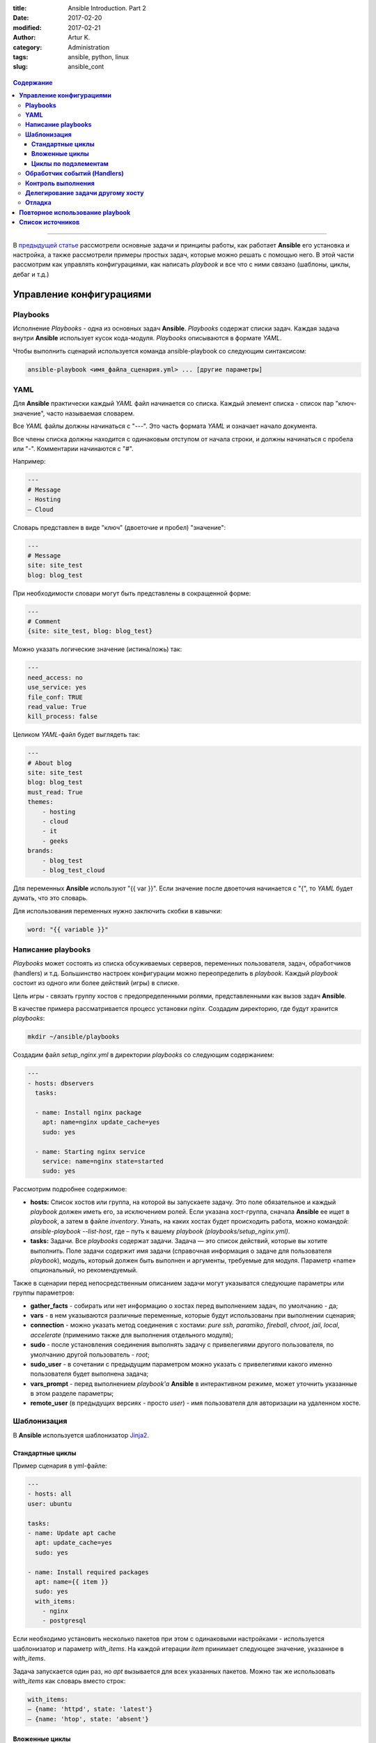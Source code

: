:title: Ansible Introduction. Part 2
:date: 2017-02-20
:modified: 2017-02-21
:author: Artur K.
:category: Administration
:tags: ansible, python, linux
:slug: ansible_cont

.. figure:: /images/ansible-header-2.jpg
    :height: 375px
    :width: 800px
    :scale: 75%
    :align: center
    :alt: Ansible

.. contents:: **Содержание**
   :depth: 3

----

В `предыдущей статье <{filename}ansible_introduction.rst>`_ рассмотрели основные
задачи и принципы работы, как работает **Ansible** его установка и настройка, а
также рассмотрели примеры простых задач, которые можно решать с помощью него.
В этой части рассмотрим как управлять конфигурациями, как написать *playbook* и
все что с ними связано (шаблоны, циклы, дебаг и т.д.)

=============================
**Управление конфигурациями**
=============================

--------------
**Playbooks**
--------------

Исполнение *Playbooks* - одна из основных задач **Ansible**. *Playbooks* содержат
списки задач. Каждая задача внутри **Ansible** использует кусок кода-модуля.
*Playbooks* описываются в формате *YAML*.

Чтобы выполнить сценарий используется команда ansible-playbook со следующим
синтаксисом:

.. code::

    ansible-playbook <имя_файла_сценария.yml> ... [другие параметры]

--------
**YAML**
--------

Для **Ansible** практически каждый *YAML* файл начинается со списка. Каждый
элемент списка - список пар "ключ-значение", часто называемая словарем.

Все *YAML* файлы должны начинаться с "---". Это часть формата *YAML* и означает
начало документа.

Все члены списка должны находится с одинаковым отступом от начала строки, и
должны начинаться с пробела или "-". Комментарии начинаются с "#".

Например:

.. code::

    ---
    # Message
    - Hosting
    – Cloud

Словарь представлен в виде "ключ" (двоеточие и пробел) "значение":

.. code::

    ---
    # Message
    site: site_test
    blog: blog_test

При необходимости словари могут быть представлены в сокращенной форме:

.. code::

    ---
    # Comment
    {site: site_test, blog: blog_test}

Можно указать логические значение (истина/ложь) так:

.. code::

    ---
    need_access: no
    use_service: yes
    file_conf: TRUE
    read_value: True
    kill_process: false

Целиком *YAML*-файл будет выглядеть так:

.. code::

    ---
    # About blog
    site: site_test
    blog: blog_test
    must_read: True
    themes:
        - hosting
        - cloud
        - it
        - geeks
    brands:
        - blog_test
        - blog_test_cloud

Для переменных **Ansible** используют "{{ var }}". Если значение после двоеточия
начинается с "{", то *YAML* будет думать, что это словарь.

Для использования переменных нужно заключить скобки в кавычки:

.. code::

    word: "{{ variable }}"

-----------------------
**Написание playbooks**
-----------------------

*Playbooks* может состоять из списка обсуживаемых серверов, переменных
пользователя, задач, обработчиков (handlers) и т.д. Большинство настроек
конфигурации можно переопределить в *playbook*. Каждый *playbook* состоит из одного
или более действий (игры) в списке.

Цель игры - связать группу хостов с предопределенными ролями, представленными
как вызов задач **Ansible**.

В качестве примера рассматривается процесс установки *nginx*.
Создадим директорию, где будут хранится *playbooks*:

.. code::

    mkdir ~/ansible/playbooks

Создадим файл *setup_nginx.yml* в директории *playbooks* со следующим содержанием:

.. code::

    ---
    - hosts: dbservers
      tasks:

      - name: Install nginx package
        apt: name=nginx update_cache=yes
        sudo: yes

      - name: Starting nginx service
        service: name=nginx state=started
        sudo: yes

Рассмотрим подробнее содержимое:

- **hosts:** Список хостов или группа, на которой вы запускаете задачу. Это поле обязательное и каждый *playbook* должен иметь его, за исключением ролей. Если указана хост-группа, сначала **Ansible** ее ищет в *playbook*, а затем в файле *inventory*. Узнать, на каких хостах будет происходить работа, можно командой: *ansible-playbook --list-host*, где – путь к вашему *playbook (playbooks/setup_nginx.yml)*.
- **tasks:** Задачи. Все *playbooks* содержат задачи. Задача — это список действий, которые вы хотите выполнить. Поле задачи содержит имя задачи (справочная информация о задаче для пользователя *playbook*), модуль, который должен быть выполнен и аргументы, требуемые для модуля. Параметр «name» опциональный, но рекомендуемый.

Также в сценарии перед непосредственным описанием задачи могут указыватся
следующие параметры или группы параметров:

- **gather_facts** - собирать или нет информацию о хостах перед выполнением задач, по умолчанию - да;
- **vars** - в нем указываются различные переменные, которые будут использованы при выполнении сценария;
- **connection** - можно указать метод соединения с хостами: *pure ssh*, *paramiko*, *fireball*, *chroot*, *jail*, *local*, *accelerate* (применимо также для выполнения отдельного модуля);
- **sudo** - после установления соединения выполнять задачу с привелегиями другого пользователя, по умолчанию другой пользователь - *root*;
- **sudo_user** - в сочетании с предыдущим параметром можно указать с привелегиями какого именно пользователя будет выполнена задача;
- **vars_prompt** - перед выполнением *playbook'a* **Ansible** в интерактивном режиме, может уточнить указанные в этом разделе параметры;
- **remote_user** (в предыдущих версиях - просто *user*) - имя пользователя для авторизации на удаленном хосте.

----------------
**Шаблонизация**
----------------

В **Ansible** используется шаблонизатор `Jinja2 <http://jinja.pocoo.org/>`_.

~~~~~~~~~~~~~~~~~~~~~
**Стандартные циклы**
~~~~~~~~~~~~~~~~~~~~~

Пример сценария в yml-файле:

.. code::

    ---
    - hosts: all
    user: ubuntu

    tasks:
    - name: Update apt cache
      apt: update_cache=yes
      sudo: yes

    - name: Install required packages
      apt: name={{ item }}
      sudo: yes
      with_items:
        - nginx
        - postgresql

Если необходимо установить несколько пакетов при этом с одинаковыми настройками
- используется шаблонизатор и параметр *with_items*. На каждой итерации *item* принимает
следующее значение, указанное в *with_items*.

Задача запускается один раз, но *apt* вызывается для всех указанных пакетов.
Можно так же использовать *with_items* как словарь вместо строк:

.. code::

    with_items:
    – {name: 'httpd', state: 'latest'}
    – {name: 'htop', state: 'absent'}

~~~~~~~~~~~~~~~~~~~
**Вложенные циклы**
~~~~~~~~~~~~~~~~~~~

Вложенные циклы полезны, когда необходимо выполнить несколько операций над
одним и тем же ресурсом. Например, если вы хотите предоставить доступ ко множеству
баз данных для пользователей MySQL.

.. code::

    ---
    - hosts: experiments
        remote_user: root
        tasks:
        - name: give users access to multiple databases
            mysql_user: name={{ item[0] }} priv={{ item[1] }}.*:ALL
            append_privs=yes password=pass login_user=root login_password=root
        with_nested:
        - ['alexey', 'alexander']
        - ['clientdb', 'providerdb']

В приведенном примере используется модуль mysql_user для установки прав на базы данных и
используем вложенные циклы с двумя спискми: список пользователей и список базы данных.
**Ansible** запустит модуль *mysql_user* для пользователей *alexey*, даст права
на все указанные во втором списке базы данных, затем запустит для пользователей
*alexander* и так же даст права.

~~~~~~~~~~~~~~~~~~~~~~~~~
**Циклы по подэлементам**
~~~~~~~~~~~~~~~~~~~~~~~~~

В предыдущем примере назначали все указанные БД всем указанным пользователям.
Но если для каждого пользователя нужно назначить свой специфический набор баз данных?
Для это нам нужны циклы по подэлементам.

.. code::

    ---
    - hosts: experiments
        remote_user: root
        vars:
        users:
            - name: alexey
              database:
              - clientdb
              - providerdb
            - name: alexander
              database:
              - providerdb
      tasks:
        – name: give users access to multiple databases
        mysql_user: name={{ item.0.name }} priv={{ item.1 }}.*:ALL
        append_privs=yes password=pass login_user=root login_password=root
        with_subelements:
        - users
        - database

Cоздали словари, которые состоят из имен пользователей и имен баз данных.
Вместо добавления данных пользователей в *playbook* можно вынести их в отдельный
файл переменных и включить в *playbook*. **Ansible** пройдется по словарю используя
переменную *item*. **Ansible** назначает численные значения ключам, представленным
конструкцией *with_subelements*, начиная с 0. В словаре 0 имя — пара «ключ-значения»,
поэтому для обращения по имени пользователя мы используем item.0.name.
*Dictionary* — простой список, поэтому для обращения используем item.1.

---------------------------------
**Обработчик событий (Handlers)**
---------------------------------

**Ansible** не просто выполняет задачи в указанном порядке, но и проверяет их
состояние на наличие изменений. Если при выполнении сценария требовалось,
например, добавить строку в конфигурационный файл, и в результате выполнения
он изменился (необходимой строки действительно не было), то **Ansible** может
выполнить специальную задачу, описанную как обработчик события (*handler*).
Если при выполнении строка уже была в конфигурационном файле, то обработчик
выполнен не будет. Обработчики событий описываются в конце сценария; в описании
задачи они указываются через параметр *notify*.

Пример:

.. code:: yaml

    ---
    - hosts: webservers
      vars:
        max_clients: 200

    tasks:
      # сгенерируем файл конфигурации на основе шаблона
      # и укажем, что требуется выполнить задачу “restart apache”
      # если файл изменился
    - name: write the apache config file
      template: src=/srv/httpd.j2 dest=/etc/httpd.conf
      notify:
      - restart apache

    - name: ensure apache is running
      service: name=httpd state=started

    # раздел описания обработчиков
    handlers:
      - name: restart apache
        # используем модуль service для перезапуска веб-сервера
        service: name=httpd state=restarted

-----------------------
**Контроль выполнения**
-----------------------

Допустим, что при выполнении сценария нам нужно проверять определённые
переменные или состояния и, в зависимости от них, выполнять или не выполнять
какие-либо задачи. Для этого можно использовать оператор *“when”*:

.. code::

    tasks:
      # сохраняем файл шаблона и сохраняем результат задачи
      # в переменную last_result
    - template: src=/templates/foo.j2 dest=/etc/foo.conf
      register: last_result
      # проверяем переменную last_result.changed и если она имеет
      # значение true - задача будет выполнена, иначе - будет пропущена
    - command: echo 'the file has changed'
      when: last_result.changed

.. code::

    ---
    - hosts: experiments
        remote_user: root
        tasks:

        - name: Testing user sudo privilege
            command: /usr/bin/sudo -v
            register: sudo_response
            ignore_errors: yes

        - name: Stop if Users doesn`t have sudo privilege
            fail: msg="User doesn`t have sudo privilege"
            when: sudo_response.rc == 1

В примере выше запускаем команду на сервере */usr/bin/sudo -v* и сохранили ее вывод
в переменную через *register*. В переменной был захвачен вывод *stdout* и *stderr*
(rc, return code). Во второй задаче проверяем *return code* переменной и если ошибка возникла -
должны завершить исполнение *playbook* c выводом сообщения.

Для сравнения в условиях в **Ansible** можно использовать **==** (равно), **!=** (не равно),
**>** (больше), **<** (меньше), **>=** (больше равно), **<=** (меньше равно).

Если необходимо проверить, есть ли в переменной символ или строка, используйте операторы **in** и **not**.

.. code::

    - name: Querying rpm list for httpd package
        shell: rpm -qa | grep httpd
        register: httpd_rpm

    - name: Check if httpd rpm is installed on the remote host
        debug: msg="httpd is installed on the remote host"
        when: "'httpd-2.2.27–1.2.x86_64' in httpd_rpm.stdout"

    – name: Check if httpd rpm is not installed on the remote host
        debug: msg="httpd is not installed on the remote host"
        when: not 'httpd-2.2.27.1.2.x86_64' in httpd_rpm.stdout

Можно задавать несколько условий, используя операторы **and** (и) и **or** (или).

.. code::

    – name: Check if httpd rpm is installed on the remote host
        debug: msg="httpd is installed on the remote host"
        when: "'httpd-2.2.27–1.2.x86_64' in httpd_rpm.stdout and
        'httpd-tools-2.2.27–1.2.x86–64' in httpd_rpm.stdout"

Также можно проверить логическое значение переменной. Давайте сделаем *backup*,
если в переменной backup установлено *true*:

.. code::

    – name: Rsync
        shell: /usr/bin/rsync -ra /home /backup/{{ inventory_hostname }}
        sudo: yes
        when: backup

Ansible позволяет в условии использовать информацию о том, была ли уже определена
переменная. Для этого используйте *when*: *var is not define* (где
*var* — имя переменной, *is not define* – еще не была определена, *is defined* – уже была определена).

--------------------------------------
**Делегирование задачи другому хосту**
--------------------------------------

Иногда требуется выполнить задачу на определённом узле, но в контексте другого
узла. Например, во время обновления узла может возникнуть необходимость отключить
для него мониторинг, находящийся на отдельном сервере. Для этого используется
управляющая директива *delegate_to*. Приведём пример:

.. code::

    - name: disable nagios alerts for this host webserver service
    nagios: action=disable_alerts host={{inventory_hostname}} services=dnsserver
    delegate_to: mon_host.example.com

Результатом выполнения этой задачи будет отключение сообщений для сервиса
dnsserver в Nagios.

-----------
**Отладка**
-----------

При запуске *playbook* можно увидеть примерно следующий вывод в терминале:

.. figure:: /images/ansible-playbook.jpg
    :height: 836px
    :width: 1000px
    :scale: 75%
    :align: center
    :alt: Ansible playbook

**Gathering facts** - это первая задача по умолчанию в любом playbook. Задача
собирает полезные метаданные о серверах в форме переменных, которые могут
использоваться в *playbook* в дальнейшем. Например, такими переменными могут быть
*ip-адрес*, архитектура OC и имя хоста.

Можно посмотреть эти переменные, используя команду:

.. code::

    ansible -m setup experiments

где experiments - название секции в вашем *inventory*.

Или записать все в файл:

.. code::

    ansible -m setup experiments >> facts

Ниже в выводе указаны задачи **TASK**, согласно ходу выполнения plyabook:
установка nginx, запуск сервиса.

Одно из ключевых свойств систем **Ansible**: **Идемпотентность** (операция, которая
если применяется к любому значению несколько раз - всегда получается то же значение,
как и при однократном применении). Большинство систем управления конфигурациями
следуют этому принципу и применяют его на инфраструктуру.

Секция **PLAY RECAP** ниже в выводе. Параметр **changed** показывает, сколько раз
в задачах менялось состояние сервера. **ok** - количество исполняемых задач вместе
с **Gathering facts**.

Для исправления ошибок при исполнении *playbook* - есть 3 уровня вывода отладочной
информации (verbose):

**-v** вывод базовой информации:

.. code::

    ansible-playbook playbooks/setup_nginx.yml -v

**-vv** более подробный вывод:

.. code::

    ansible-playbook playbooks/setup_nginx.yml -vv

**-vvv** самый подробный вывод. В этом выводе указаны SSH-команды, которые
**Ansible** использует для создания временных файлов на удаленном хосте для запуска
скрипта удаленно.

.. code::

    ansible-playbook playbooks/setup_nginx.yml -vvv

Можно выводить любые переменные **Ansible** для отладки. Для этого необходимо добавить
в *playbok* следующую секцию:

.. code::

    - name: Debug
        debug: msg={{ ansible_distribution }}

При запуске *playbook* вы увидите вывод этой переменной. Каждая переменная
**Ansible** начинается с префикса **ansible_**.

.. figure:: /images/ansible-debug-variable.jpg
    :height: 480px
    :width: 1000px
    :scale: 75%
    :align: center
    :alt: Ansible debug variable

Для того чтобы посмотреть на все задачи, выполняющиеся в *playbook*. Она
особенно полезна, когда есть несколько *playbook*, исполняющих другие *playbook*.

.. code::

    ansible-playbook playbooks/setup_nginx.yml --list-tasks

.. figure:: /images/ansible-list-tasks.jpg
    :height: 334px
    :width: 1000px
    :scale: 75%
    :align: center
    :alt: Ansible list tasks

Можно исполнить конкретную задачу из *playbook*:

.. code::

    ansible-playbook playbooks/setup_nginx.yml --start-at-task="Debug"

.. figure:: /images/ansible-run-once-task.jpg
    :height: 570px
    :width: 1000px
    :scale: 75%
    :align: center
    :alt: Ansible run once task

----

====================================
**Повторное использование playbook**
====================================

Если задача или набор задач часто используется - есть смысл оформить ее в виде
отдельного файла, который можно будет использовать в других *playbook*.

Создадим директорию для повторно используемых задач:

.. code::

    mkdir ~/ansible/playbooks/tasks

Создадим задачу обновления ОС в файле ~/ansible/playbooks/tasks/**os_update.yml**:

.. code::

    ---
    # Update and upgrade apt-based linux
    - name: Update and upgrade apt-based Linux
        apt: update-cache=yes state=latest
        sudo: yes

Теперь можно включить секцию обновления ОС в ~/ansible/playbooks/**setup_nginx.yml**:

.. code::

    ---
    - hosts: experiments
        remote_user: root
        tasks:

        - include: tasks/os_update.yml

        - name: Install nginx package
            apt: name=nginx update_cache=yes
            sudo: yes

        - name: Starting nginx service
            service: name=nginx state=started
            sudo: yes

Теперь до установки *nginx* *Ubuntu* на обслуживаемых серверах из *Inventory* будет обновлена.
Стоит и установку *nginx* (~/ansible/playbooks/tasks/**pkg_nginx_install.yml**)
вынести в отдельную задачу, если часто устанавливаете *nginx*.

.. code::

    ---
    # Install NGINX package
        - name: Install nginx package
            apt: name=nginx update_cache=yes
            sudo: yes

        - name: Starting nginx service
            service: name=nginx state=started
            sudo: yes

В результате наш playbook станет совсем простым:

.. code::

    ---
        - hosts: experiments
            remote_user: root
            tasks:

            - include: tasks/os_update.yml
            - include: tasks/pkg_nginx_install.yml

----

=====================
**Список источников**
=====================

- Официальная документация по `Ansible <http://docs.ansible.com/ansible/index.html>`_
- `Система управления Ansible <https://habrahabr.ru/company/selectel/blog/196620/>`_
- `Ansible - давайте попробуем <https://habrahabr.ru/company/express42/blog/254959/>`_
- `Администрирование Ansible <https://habrahabr.ru/post/195048/>`_
- `Автоматизируем и ускоряем процесс настройки облачных серверов с Ansible. Часть 1: Введение <https://habrahabr.ru/company/infobox/blog/249143/>`_
- `Автоматизируем и ускоряем процесс настройки облачных серверов с Ansible. Часть 2: вывод, отладка, и повторное использование playbook <https://habrahabr.ru/company/infobox/blog/250115/>`_
- `Автоматизируем и ускоряем процесс настройки облачных серверов с Ansible. Часть 5: local_action, условия, циклы и роли <https://habrahabr.ru/company/infobox/blog/252461/>`_
